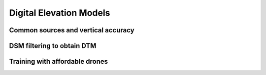 Digital Elevation Models
========================


Common sources and vertical accuracy
------------------------------------



DSM filtering to obtain DTM
---------------------------


Training with affordable drones
-------------------------------
